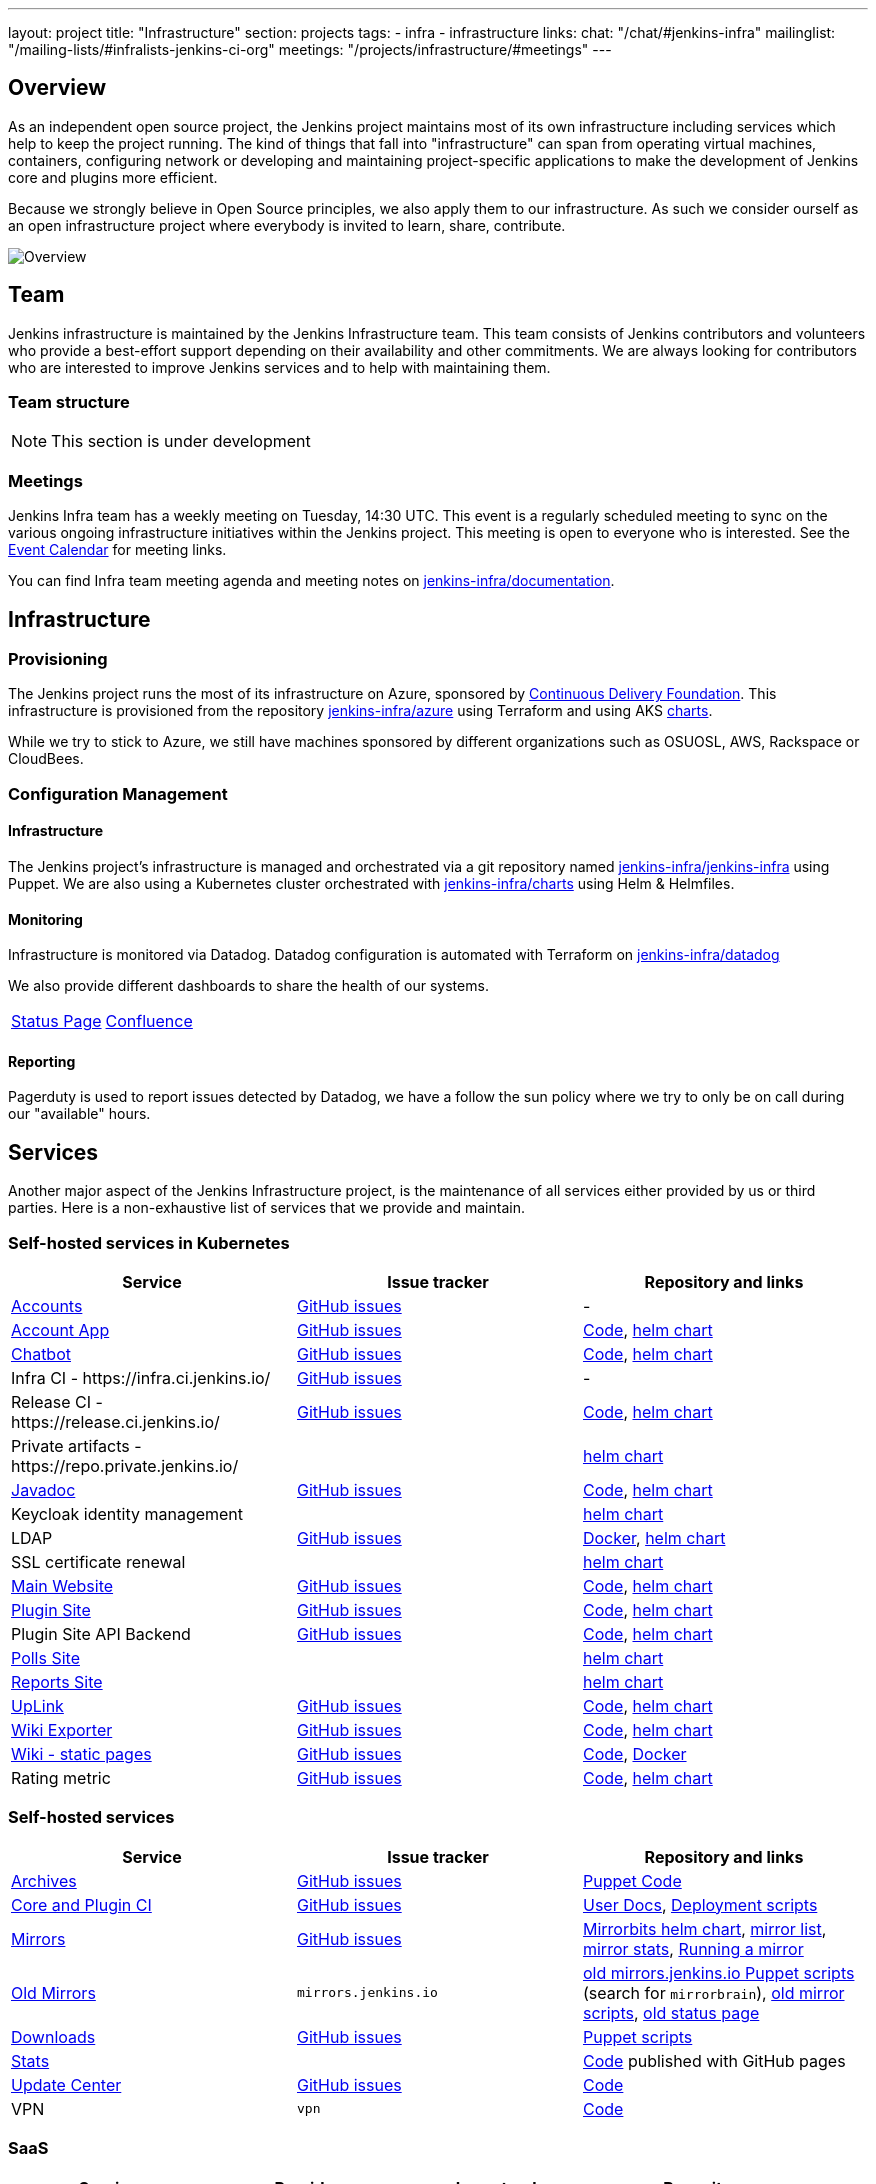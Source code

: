 ---
layout: project
title: "Infrastructure"
section: projects
tags:
- infra
- infrastructure
links:
  chat: "/chat/#jenkins-infra"
  mailinglist: "/mailing-lists/#infralists-jenkins-ci-org"
  meetings: "/projects/infrastructure/#meetings"
---

== Overview

As an independent open source project, the Jenkins project maintains most of its own
infrastructure including services which help to keep the project running.
The kind of things that fall into "infrastructure" can span from operating
virtual machines, containers, configuring network or developing and maintaining project-specific applications to make the development of Jenkins core and plugins more efficient.

Because we strongly believe in Open Source principles, we also apply them to our infrastructure. As such we consider ourself as an open infrastructure project where everybody is invited to learn, share, contribute.

image:/images/projects/infrastructure/infra_overview.png[Overview, role=center, float=left]

== Team

Jenkins infrastructure is maintained by the Jenkins Infrastructure team.
This team consists of Jenkins contributors and volunteers who provide a best-effort support depending on their availability and other commitments.
We are always looking for contributors who are interested to improve Jenkins services and to help with maintaining them.

=== Team structure

NOTE: This section is under development

=== Meetings

Jenkins Infra team has a weekly meeting on Tuesday, 14:30 UTC.
This event is a regularly scheduled meeting to sync on the various ongoing infrastructure initiatives within the Jenkins project.
This meeting is open to everyone who is interested.
See the link:/event-calendar/[Event Calendar] for meeting links.

You can find Infra team meeting agenda and meeting notes on
link:https://github.com/jenkins-infra/documentation/tree/main/meetings[jenkins-infra/documentation].

== Infrastructure
=== Provisioning
The Jenkins project runs the most of its infrastructure on Azure, sponsored by link:https://cd.foundation/[Continuous Delivery Foundation].
This infrastructure is provisioned from the repository https://github.com/jenkins-infra/azure[jenkins-infra/azure] using Terraform and using AKS link:https://github.com/jenkins-infra/charts/[charts].

While we try to stick to Azure, we still have machines sponsored by different organizations such as OSUOSL, AWS, Rackspace or CloudBees.

=== Configuration Management

==== Infrastructure
The Jenkins project's infrastructure is managed and orchestrated via a git repository named
link:https://github.com/jenkins-infra/jenkins-infra[jenkins-infra/jenkins-infra] using Puppet.
We are also using a Kubernetes cluster orchestrated with link:https://github.com/jenkins-infra/charts[jenkins-infra/charts] using Helm & Helmfiles.

==== Monitoring
Infrastructure is monitored via Datadog.
Datadog configuration is automated with Terraform on link:https://github.com/jenkins-infra/datadog[jenkins-infra/datadog]

We also provide different dashboards to share the health of our systems.

|===
| https://p.datadoghq.com/sb/0Igb9a-dca9738dbb5048025c005182a8f240c0[Status Page] | https://p.datadoghq.com/sb/0Igb9a-e3831323722f931efe38cb02026d1974[Confluence]
|===

==== Reporting
Pagerduty is used to report issues detected by Datadog,
we have a follow the sun policy where we try to only be on call during our "available" hours.

== Services
Another major aspect of the Jenkins Infrastructure project, is the maintenance of all services either provided by us or third parties.
Here is a non-exhaustive list of services that we provide and maintain.

=== Self-hosted services in Kubernetes

[%header]
|===
| Service                                                  | Issue tracker                                                                     | Repository and links
| https://accounts.jenkins.io[Accounts]                    | https://github.com/jenkins-infra/helpdesk/labels/account[GitHub issues]           | -
| https://accounts.jenkins.io[Account App]                 | https://github.com/jenkins-infra/helpdesk/labels/account-app[GitHub issues]       | https://github.com/jenkins-infra/account-app[Code],     https://github.com/jenkins-infra/charts/tree/master/charts/accountapp[helm chart]
| link:./ircbot[Chatbot]                                   | https://github.com/jenkins-infra/helpdesk/labels/ircbot[GitHub issues]            | https://github.com/jenkins-infra/ircbot[Code],          https://github.com/jenkins-infra/charts/tree/master/charts/chatbot[helm chart]
| Infra CI - \https://infra.ci.jenkins.io/                 | https://github.com/jenkins-infra/helpdesk/labels/infra.ci.jenkins.io[GitHub issues] | -
| Release CI - \https://release.ci.jenkins.io/             | https://github.com/jenkins-infra/helpdesk/labels/ci.jenkins.io[GitHub issues]     | https://github.com/jenkins-infra/release[Code],         https://github.com/jenkins-infra/charts/tree/master/charts/jenkins[helm chart]
| Private artifacts - \https://repo.private.jenkins.io/    |                                                                                   |                                                         https://github.com/jenkins-infra/charts/tree/master/charts/nexus[helm chart]
| https://javadoc.jenkins.io[Javadoc]                      | https://github.com/jenkins-infra/helpdesk/labels/javadoc[GitHub issues]           | https://github.com/jenkins-infra/javadoc[Code],         https://github.com/jenkins-infra/charts/tree/master/charts/javadoc[helm chart]
| Keycloak identity management                             |                                                                                   |                                                         https://github.com/jenkins-infra/charts/tree/master/charts/keycloak[helm chart]
| LDAP                                                     | https://github.com/jenkins-infra/ldap/issues[GitHub issues]                       | https://github.com/jenkins-infra/ldap[Docker],          https://github.com/jenkins-infra/charts/tree/master/charts/ldap[helm chart]
| SSL certificate renewal                                  |                                                                                   |                                                         https://github.com/jenkins-infra/charts/tree/master/charts/acme[helm chart]
| link:/[Main Website]                                     | https://github.com/jenkins-infra/jenkins.io/issues[GitHub issues]                 | https://github.com/jenkins-infra/jenkins.io[Code],      https://github.com/jenkins-infra/charts/tree/master/charts/jenkinsio[helm chart]
| https://plugins.jenkins.io[Plugin Site]                  | https://github.com/jenkins-infra/plugin-site/issues[GitHub issues]                | https://github.com/jenkins-infra/plugin-site[Code],     https://github.com/jenkins-infra/charts/tree/master/charts/plugin-site[helm chart]
| Plugin Site API Backend                                  | https://github.com/jenkins-infra/plugin-site-api/issues[GitHub issues]            | https://github.com/jenkins-infra/plugin-site-api[Code], https://github.com/jenkins-infra/charts/tree/master/charts/plugin-site[helm chart]
| https://polls.jenkins.io[Polls Site]                     |                                                                                   | https://github.com/jenkins-infra/charts/tree/master/charts/polls[helm chart]
| https://reports.jenkins.io[Reports Site]                 |                                                                                   | https://github.com/jenkins-infra/charts/tree/master/charts/reports[helm chart]
| https://uplink.jenkins.io[UpLink]                        | https://github.com/jenkins-infra/uplink/issues[GitHub issues]                     | https://github.com/jenkins-infra/uplink[Code],          https://github.com/jenkins-infra/charts/tree/master/charts/uplink[helm chart]
| https://jenkins-wiki-exporter.jenkins.io/[Wiki Exporter] | link:https://github.com/jenkins-infra/jenkins-wiki-exporter/issues[GitHub issues] | https://github.com/jenkins-infra/jenkins-wiki-exporter/[Code], https://github.com/jenkins-infra/charts/tree/master/charts/jenkins-wiki-exporter[helm chart]
| https://wiki.jenkins.io[Wiki - static pages]             | https://github.com/jenkins-infra/docker-confluence-data/issues[GitHub issues]     | https://github.com/jenkins-infra/docker-confluence-data[Code], https://github.com/jenkins-infra/confluence[Docker]
| Rating metric                                            | link:https://github.com/jenkins-infra/rating/issues[GitHub issues]                | https://github.com/jenkins-infra/rating/[Code], https://github.com/jenkins-infra/kubernetes-management/blob/c6abb908544ad38490b4ea47c273fdc49b21c118/clusters/prodpublick8s.yaml#L248-L255[helm chart]
|===

=== Self-hosted services

[%header]
|===
| Service                                    | Issue tracker             | Repository and links
| http://archives.jenkins.io[Archives]       | https://github.com/jenkins-infra/helpdesk/labels/archives[GitHub issues]       | https://github.com/jenkins-infra/jenkins-infra/blob/production/dist/profile/manifests/archives.pp[Puppet Code]
| https://ci.jenkins.io[Core and Plugin CI]  | https://github.com/jenkins-infra/helpdesk/labels/ci.jenkins.io[GitHub issues]  | https://github.com/jenkins-infra/documentation/blob/master/ci.adoc[User Docs], https://github.com/jenkins-infra/jenkins-infra[Deployment scripts]
| https://get.jenkins.io/[Mirrors]           | https://github.com/jenkins-infra/helpdesk/labels/get.jenkins.io[GitHub issues] | link:https://github.com/jenkins-infra/charts/tree/master/charts/mirrorbits[Mirrorbits helm chart], link:https://get.jenkins.io/war-stable/latest/jenkins.war.sha256?mirrorlist[mirror list], link:https://get.jenkins.io/war-stable/latest/jenkins.war?mirrorstats[mirror stats], link:/download/mirrors/[Running a mirror]
| http://mirrors.jenkins.io/[Old Mirrors]    | `mirrors.jenkins.io`      | link:https://github.com/jenkins-infra/jenkins-infra[old mirrors.jenkins.io Puppet scripts] (search for `mirrorbrain`), link:https://github.com/jenkins-infra/infra-mirror[old mirror scripts], link:http://mirrors.jenkins-ci.org/status.html[old status page]
| https://pkg.jenkins.io[Downloads]          | https://github.com/jenkins-infra/helpdesk/labels/pkg.jenkins.io[GitHub issues] | https://github.com/jenkins-infra/jenkins-infra/blob/production/dist/profile/manifests/pkgrepo.pp[Puppet scripts]
| https://stats.jenkins.io/[Stats]           |                           | https://github.com/jenkins-infra/infra-statistics[Code] published with GitHub pages
| https://updates.jenkins.io[Update Center]  | https://github.com/jenkins-infra/helpdesk/labels/update-center[GitHub issues]  | https://github.com/jenkins-infra/update-center2[Code]
| VPN                                        | `vpn`                     | https://github.com/jenkins-infra/openvpn[Code]
|===

=== SaaS

[%header]
|===
| Service                                                | Provider  | Issue tracker                                                               | Repository
| https://repo.jenkins-ci.org/webapp/#/home[Artifactory] | JFrog     | https://github.com/jenkins-infra/helpdesk/labels/artifactory[GitHub issues] | -
| https://github.com/jenkins-infra[GitHub]               | GitHub    | https://github.com/jenkins-infra/helpdesk/labels/github[GitHub issues]      | -
| https://jenkins.datadoghq.com[Monitoring]              | Datadog   | https://github.com/jenkins-infra/helpdesk/labels/datadog[GitHub issues]     | https://github.com/jenkins-infra/jenkins-infra-monitoring[Code]
| https://www.pagerduty.com[Pagerduty]                   | Pagerduty |                                                                             | -
| https://gitter.im/jenkinsci/[Gitter chat system]       | GitLab    |                                                                             | -
| https://manage.fastly.com/[Content Delivery Network]   | Fastly    |                                                                             | -
| https://www.namecheap.com/[DNS Registrar]              | Namecheap |                                                                             | -
| https://issues.jenkins.io[Jira]                        | Linux Foundation | https://support.linuxfoundation.org[Linux Foundation Support]        | -
|===

=== Sub-project/SIG services

Jenkins infrastructure also hosts some services for sub-projects and special interest groups:

[%header]
|===
| Service | Owner Sub-project/SIG | Issue tracker component(s) | Repository
| link:/zh/[Website in Chinese] | link:/sigs/chinese-localization/[Chinese Localization] | https://github.com/jenkins-infra/helpdesk/labels/cn.jenkins.io[cn.jenkins.io]    | https://github.com/jenkins-infra/cn.jenkins.io[Code]
| link:/download/verify/[Code and Repository Signing] | link:/project/team-leads/#release[Release Team] | https://github.com/jenkins-infra/helpdesk/labels/release[release] | https://www.digicert.com/[DigiCert]
|===

== Contributing
Our infrastructure is an open infrastructure project made by and for the Jenkins community.
In other words, it's a contributors driven project.
While we can't share publicly everything like secrets, certificates,... we still try to be as transparent as possible so that everybody can understand and improve our infrastructure without having privileged accesses.
If you have any idea that could help the infra or interest the community, feel free to make suggestions.

****
Before going further, we assume that:

* You already created a Jenkins account on https://accounts.jenkins.io[accounts.jenkins.io]
* You registered to the Jenkins Infra mailing list link:/mailing-lists/#jenkins-infra-googlegroups-com[jenkins-infra@googlegroups.com]
* You have access to our ticket system https://issues.jenkins.io[issues.jenkins.io]
* You already said "Hi" on IRC channel: link:/chat/#jenkins-infra[#jenkins-infra]
****


image:/images/projects/infrastructure/contribution_workflow.png[Contribution Workflow,  role=center, float=left]

In order to contribute to infrastructure project, we ask people to follow the next steps

----
Pick up a task => Communicate => Implement => Deploy => Review
----

=== Pick Up A Task
To keep track of the work that needs to be done on the Jenkins infrastructure project, we use the link:https://github.com/jenkins-infra/helpdesk/issues[Github help desk repository].
If you want to contribute, the first step is to find the issue in this project that you want to work on, assign it to you,
then communicate about it (see <<Communicate>>).

If you can't find an appropriate issue, please create a new one with a clear description:

- Why (what is the problem to solve - high level value)?
- What (what your proposal to solve the problem)?
- How (what are the technical changes to do)?

You may also specify components and finally you can communicate about it, using the suggestions from the next section.

[TIP]
.Good First Issues
====
If you want to start contributing on the Jenkins infrastructure,
you can find a list of "first good issues" to be considered (they all have the label `newbie-friendly`)
on the following page:
link:https://github.com/jenkins-infra/helpdesk/labels/good%20first%20issue[good first issues].
====

=== Communicate
Before any implementation, it's important to verify that first, there is (still) a need for some implementation and then that no work has been done in the past.
The best way for that is to either look after similar issues, ask on IRC or on the mailing list.
You can also join our weekly meetings to discuss and coordinate the changes.

When the subject is too broad or hard to explain in few lines, we write an https://github.com/jenkins-infra/iep/blob/master/README.adoc[IEP] document which stand for "Infrastructure Enhancement Proposal", the purpose of this document is to explain why we need something, how we want to solve it, and why we took a final decision.
Finally, once you have your ticket id, you can start looking for knowledgeable people.

Anyway keep in mind that it's always better to have too much information than too little and in the end you'll probably be the best person who can work on your case.

.In short
----
+----------------------------------+
|                                  |
|  Pick up or Create INFRA Ticket  |
|                                  |
+----+----+------------------------+
     |    |   If no responses after few days
     |    |   promote it on
     |    |                    +------------------------------------------+
     |    |                    |                                          |
     |    +--------------------> IRC: Libera Chat #jenkins-infra          <----+
     |    |                    |                                          |    |
     |    |                    +------------------------------------------+    |
     |    |                    +------------------------------------------+    |
     |    |                    |                                          |    |
     |    +--------------------> Mail: jenkins-infra@googlegroups.com     <----+
     |                         |                                          |    |
     |                         +------------------------------------------+    |
     | If the topic is too big                                                 |
     |                                                                         |
     |                    +-------------------------------------------+        |
     |                    |                                           |        |
     +--------------------> IEP: https://github.com/jenkins-infra/iep |--------+
                          |                                           |
                          +-------------------------------------------+
----

https://groups.google.com/g/jenkins-infra[Jenkins Infrastructure Google Group],
http://lists.jenkins-ci.org/pipermail/jenkins-infra/[Mail Archive - September 2011 - April 2020], and
link:/chat/#jenkins-infra[IRC]


=== Implement
Once there is an agreement about the approach and before any changes, we ask contributors to respect the following rules.

Those rules are just what we consider "best practices" for a contributors driven project and can be adapted depending on specific git repositories.

Rule #1: Everything is in a git repository under the https://github.com/jenkins-infra[jenkins-infra] organization.::
So it's easier for everybody to find/review/audit changes and suggest improvements.

Rule #2: All changes are validated by at least one regular infra contributor via Pull Request.::
So we always have different people who understand infrastructure changes.

Rem: Non regular contributors are more than welcome to share their expertise or just ask question which also help to spot incoherences.

Code Reviews Purpose:

* Educate author and the team about the changes in code being made
* Discover logic or security issues not covered by tests
* Gather improvement suggestion for code readability or efficiency



Rule #3: All Changes are tested on https://ci.jenkins.io/job/Infra/[ci.jenkins.io]::
So we feel more comfortable when merging PRs and we avoid regression issues.

Rule #4: Everything is automated.::
So we only have one source of truth and we don't break others people works.
And if it's not possible, then it needs to be well communicated and documented cf. rule #1.

Rule #5: All changes follow the https://guides.github.com/introduction/flow/[Github] workflow.::

----
Fork project -> Create Feature Branch -> Open Pull Request -> Ask Review -> Merge
----

=== Deployment
The deployment step is the only moment where we need approval from someone with elevated permission. As already mentioned, even if we try to be as open as possible, we don't want to share privileged accesses with every contributors even if we trust them and that mainly for security reasons.


== Link
Various link which can helpful when looking at the Jenkins infra project

* https://github.com/orgs/jenkins-infra[Github Organization]
* https://github.com/orgs/jenkins-infra/teams[Github Teams]
* https://github.com/jenkins-infra/helpdesk/issues[Reported Issues]
* https://github.com/jenkins-infra/helpdesk/issues?q=is%3Aopen+is%3Aissue+label%3A%22good+first+issue%22[Good first issues]
* https://groups.google.com/g/jenkins-infra[Jenkins Infrastructure Google Group]
* link:/chat/#jenkins-infra[IRC]
